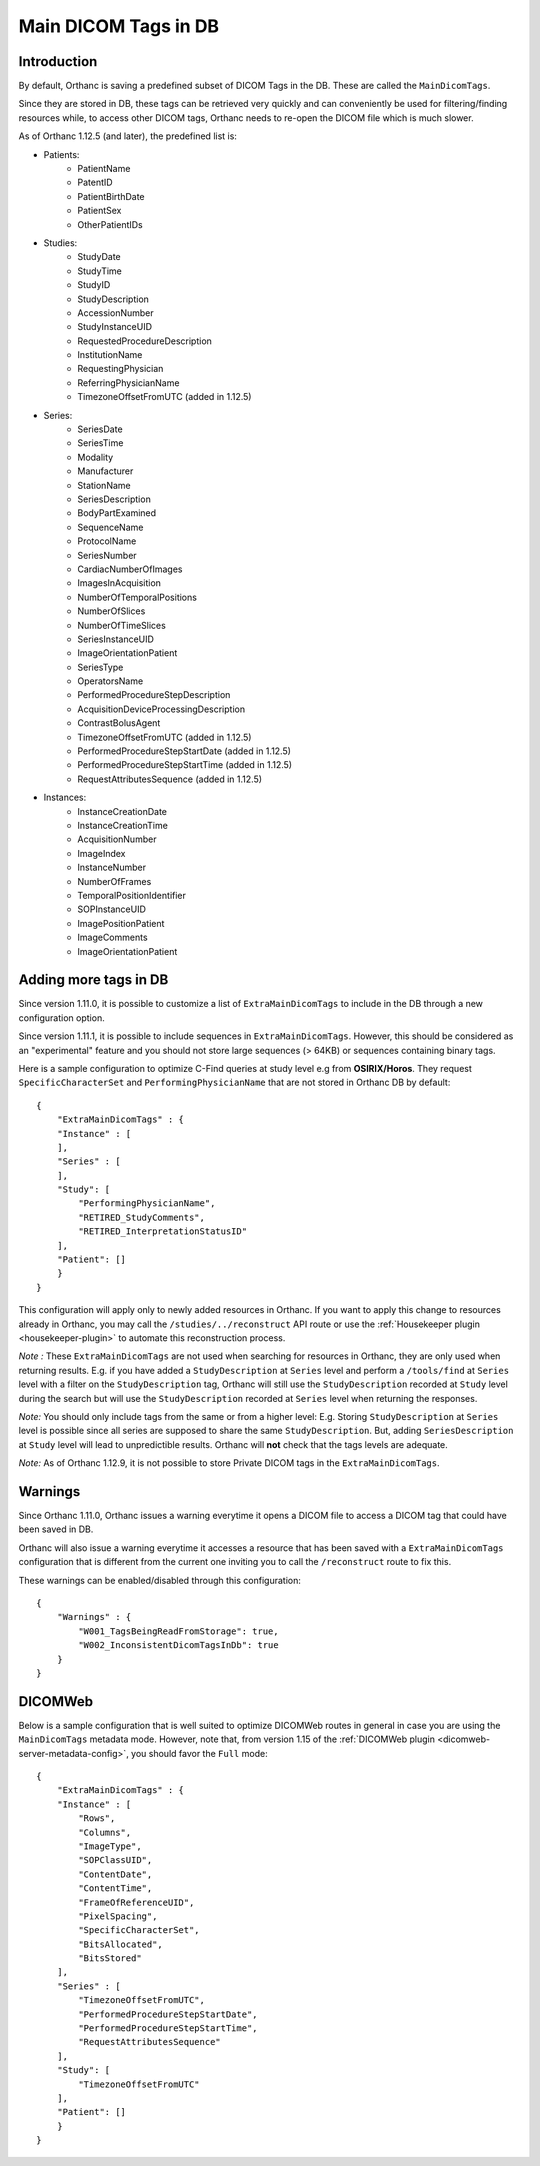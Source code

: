 .. _main-dicom-tags:

Main DICOM Tags in DB
---------------------

Introduction
============

By default, Orthanc is saving a predefined subset of DICOM Tags
in the DB.  These are called the ``MainDicomTags``.

Since they are stored in DB, these tags can be retrieved very
quickly and can conveniently be used for filtering/finding resources
while, to access other DICOM tags, Orthanc needs to re-open the
DICOM file which is much slower.

As of Orthanc 1.12.5 (and later), the predefined list is:

* Patients:
    * PatientName
    * PatentID
    * PatientBirthDate
    * PatientSex
    * OtherPatientIDs

* Studies:
    * StudyDate
    * StudyTime
    * StudyID
    * StudyDescription
    * AccessionNumber
    * StudyInstanceUID
    * RequestedProcedureDescription
    * InstitutionName
    * RequestingPhysician
    * ReferringPhysicianName
    * TimezoneOffsetFromUTC (added in 1.12.5)

* Series:
    * SeriesDate
    * SeriesTime
    * Modality
    * Manufacturer
    * StationName
    * SeriesDescription
    * BodyPartExamined
    * SequenceName
    * ProtocolName
    * SeriesNumber
    * CardiacNumberOfImages
    * ImagesInAcquisition
    * NumberOfTemporalPositions
    * NumberOfSlices
    * NumberOfTimeSlices
    * SeriesInstanceUID
    * ImageOrientationPatient
    * SeriesType
    * OperatorsName
    * PerformedProcedureStepDescription
    * AcquisitionDeviceProcessingDescription
    * ContrastBolusAgent
    * TimezoneOffsetFromUTC (added in 1.12.5)
    * PerformedProcedureStepStartDate (added in 1.12.5)
    * PerformedProcedureStepStartTime (added in 1.12.5)
    * RequestAttributesSequence (added in 1.12.5)

* Instances:
    * InstanceCreationDate
    * InstanceCreationTime
    * AcquisitionNumber
    * ImageIndex
    * InstanceNumber
    * NumberOfFrames
    * TemporalPositionIdentifier
    * SOPInstanceUID
    * ImagePositionPatient
    * ImageComments
    * ImageOrientationPatient


Adding more tags in DB
======================

.. highlight:: json

Since version 1.11.0, it is possible to
customize a list of ``ExtraMainDicomTags`` to include in the DB
through a new configuration option.

Since version 1.11.1, it is possible to 
include sequences in ``ExtraMainDicomTags``.  However, this should be
considered as an "experimental" feature and you should not store large
sequences (> 64KB) or sequences containing binary tags.

Here is a sample configuration to optimize C-Find queries at study level
e.g from **OSIRIX/Horos**.  They request ``SpecificCharacterSet`` and
``PerformingPhysicianName`` that are not stored in Orthanc DB by default::

    {
        "ExtraMainDicomTags" : {
        "Instance" : [
        ],
        "Series" : [
        ],
        "Study": [
            "PerformingPhysicianName",
            "RETIRED_StudyComments",
            "RETIRED_InterpretationStatusID"
        ],
        "Patient": []
        }
    }


This configuration will apply only to newly added resources
in Orthanc.  If you want to apply this change to resources
already in Orthanc, you may call the ``/studies/../reconstruct``
API route or use the  :ref:`Housekeeper plugin <housekeeper-plugin>` 
to automate this reconstruction process.

*Note :* These ``ExtraMainDicomTags`` are not used when searching
for resources in Orthanc, they are only used when returning results.
E.g. if you have added a ``StudyDescription`` at ``Series`` level and perform
a ``/tools/find`` at ``Series`` level with a filter on the ``StudyDescription``
tag, Orthanc will still use the ``StudyDescription`` recorded at ``Study`` level during
the search but will use the ``StudyDescription`` recorded at ``Series`` level when
returning the responses.

*Note:* You should only include tags from the same or from a higher level:
E.g. Storing ``StudyDescription`` at ``Series`` level is possible since
all series are supposed to share the same ``StudyDescription``.  But, adding
``SeriesDescription`` at ``Study`` level will lead to unpredictible results.
Orthanc will **not** check that the tags levels are adequate. 

*Note:* As of Orthanc 1.12.9, it is not possible to store Private DICOM tags
in the ``ExtraMainDicomTags``.


Warnings
========

Since Orthanc 1.11.0, Orthanc issues a warning everytime
it opens a DICOM file to access a DICOM tag that could have
been saved in DB.

Orthanc will also issue a warning everytime it accesses a resource 
that has been saved with a ``ExtraMainDicomTags`` configuration that
is different from the current one inviting you to call the
``/reconstruct`` route to fix this.

These warnings can be enabled/disabled through this configuration::

    {
        "Warnings" : {
            "W001_TagsBeingReadFromStorage": true,
            "W002_InconsistentDicomTagsInDb": true
        }
    }


DICOMWeb
========

Below is a sample configuration that is well suited to
optimize DICOMWeb routes in general in case you are using the 
``MainDicomTags`` metadata mode.  However, note that, from version
1.15 of the :ref:`DICOMWeb plugin <dicomweb-server-metadata-config>`, you should favor the ``Full`` mode::

    {
        "ExtraMainDicomTags" : {
        "Instance" : [
            "Rows",
            "Columns",
            "ImageType",
            "SOPClassUID",
            "ContentDate",
            "ContentTime",
            "FrameOfReferenceUID",
            "PixelSpacing",
            "SpecificCharacterSet",
            "BitsAllocated",
            "BitsStored"
        ],
        "Series" : [
            "TimezoneOffsetFromUTC",
            "PerformedProcedureStepStartDate",
            "PerformedProcedureStepStartTime",
            "RequestAttributesSequence"
        ],
        "Study": [
            "TimezoneOffsetFromUTC"
        ],
        "Patient": []
        }
    }
